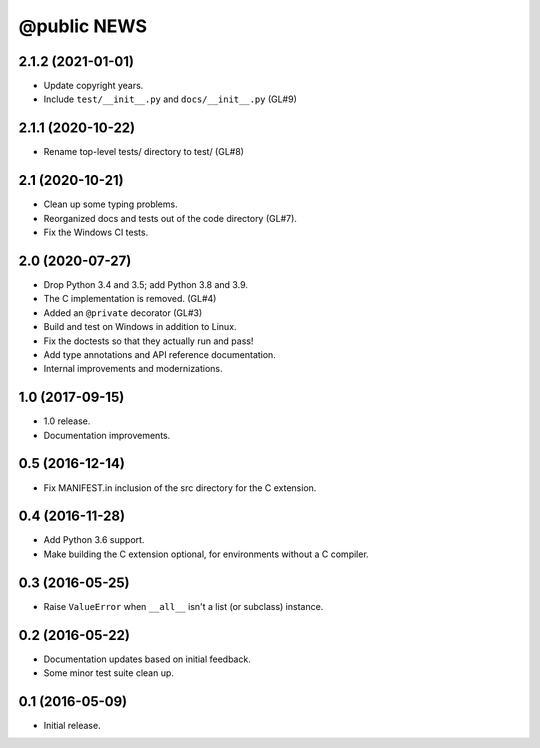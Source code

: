 ==============
 @public NEWS
==============

2.1.2 (2021-01-01)
==================
* Update copyright years.
* Include ``test/__init__.py`` and ``docs/__init__.py`` (GL#9)

2.1.1 (2020-10-22)
==================
* Rename top-level tests/ directory to test/ (GL#8)

2.1 (2020-10-21)
================
* Clean up some typing problems.
* Reorganized docs and tests out of the code directory (GL#7).
* Fix the Windows CI tests.

2.0 (2020-07-27)
================
* Drop Python 3.4 and 3.5; add Python 3.8 and 3.9.
* The C implementation is removed. (GL#4)
* Added an ``@private`` decorator (GL#3)
* Build and test on Windows in addition to Linux.
* Fix the doctests so that they actually run and pass!
* Add type annotations and API reference documentation.
* Internal improvements and modernizations.

1.0 (2017-09-15)
================
* 1.0 release.
* Documentation improvements.

0.5 (2016-12-14)
================
* Fix MANIFEST.in inclusion of the src directory for the C extension.

0.4 (2016-11-28)
================
* Add Python 3.6 support.
* Make building the C extension optional, for environments without a C
  compiler.

0.3 (2016-05-25)
================
* Raise ``ValueError`` when ``__all__`` isn't a list (or subclass) instance.

0.2 (2016-05-22)
================
* Documentation updates based on initial feedback.
* Some minor test suite clean up.

0.1 (2016-05-09)
================
* Initial release.
